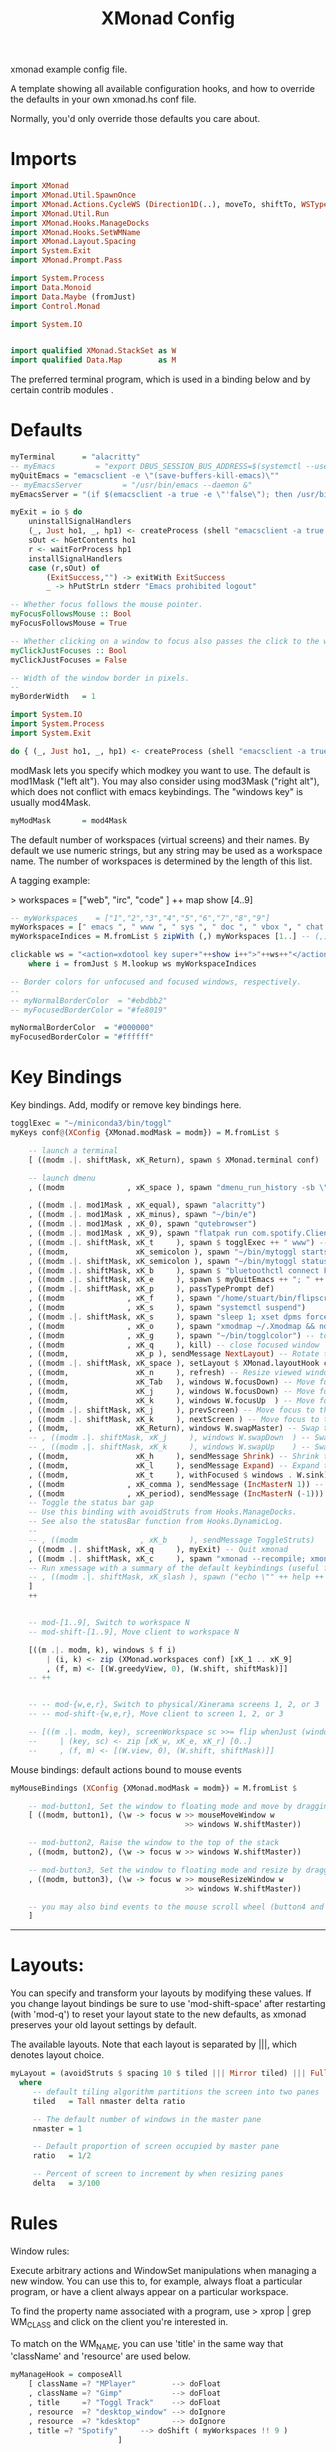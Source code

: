 #+title: XMonad Config
#+PROPERTY:  header-args   :tangle ~/.xmonad/xmonad.hs
#+STARTUP: fold
#+auto_tangle: t


xmonad example config file.

A template showing all available configuration hooks,
and how to override the defaults in your own xmonad.hs conf file.

Normally, you'd only override those defaults you care about.
* Imports
#+begin_src haskell
import XMonad
import XMonad.Util.SpawnOnce
import XMonad.Actions.CycleWS (Direction1D(..), moveTo, shiftTo, WSType(..), nextScreen, prevScreen)
import XMonad.Util.Run
import XMonad.Hooks.ManageDocks
import XMonad.Hooks.SetWMName
import XMonad.Layout.Spacing
import System.Exit
import XMonad.Prompt.Pass

import System.Process
import Data.Monoid
import Data.Maybe (fromJust)
import Control.Monad

import System.IO


import qualified XMonad.StackSet as W
import qualified Data.Map        as M
#+end_src

The preferred terminal program, which is used in a binding below and by
certain contrib modules .
* Defaults
#+begin_src haskell
myTerminal      = "alacritty"
-- myEmacs         = "export DBUS_SESSION_BUS_ADDRESS=$(systemctl --user show-environment | grep DBUS_SESSION_BUS_ADDRESS | cut -d= -f 2-); /usr/bin/emacs --daemon &"
myQuitEmacs = "emacsclient -e \"(save-buffers-kill-emacs)\""
-- myEmacsServer         = "/usr/bin/emacs --daemon &"
myEmacsServer = "(if $(emacsclient -a true -e \"'false\"); then /usr/bin/emacs --daemon; fi) &" -- if no server, make one

myExit = io $ do
    uninstallSignalHandlers
    (_, Just ho1, _, hp1) <- createProcess (shell "emacsclient -a true -e \"(save-buffers-kill-emacs)\""){ std_out=CreatePipe }
    sOut <- hGetContents ho1
    r <- waitForProcess hp1
    installSignalHandlers
    case (r,sOut) of
        (ExitSuccess,"") -> exitWith ExitSuccess
        _ -> hPutStrLn stderr "Emacs prohibited logout"

-- Whether focus follows the mouse pointer.
myFocusFollowsMouse :: Bool
myFocusFollowsMouse = True

-- Whether clicking on a window to focus also passes the click to the window
myClickJustFocuses :: Bool
myClickJustFocuses = False

-- Width of the window border in pixels.
--
myBorderWidth   = 1
#+end_src


#+begin_src haskell :tangle no
import System.IO
import System.Process
import System.Exit

do { (_, Just ho1, _, hp1) <- createProcess (shell "emacsclient -a true -e \"(save-buffers-kill-emacs)\""){ std_out=CreatePipe }; sOut <- hGetContents ho1; r <- waitForProcess hp1; (case (r,sOut) of (ExitSuccess,"") -> putStrLn "Logging out!"; _ -> putStrLn "Emacs prohibited logout")}
#+end_src

#+RESULTS:
: Prelude System.IO System.Process System.Exit> Prelude System.IO System.Process System.Exit> Prelude System.IO System.Process System.Exit> *ERROR*: QuitEmacs prohibited logout

modMask lets you specify which modkey you want to use. The default
is mod1Mask ("left alt").  You may also consider using mod3Mask
("right alt"), which does not conflict with emacs keybindings. The
"windows key" is usually mod4Mask.

#+begin_src haskell
myModMask       = mod4Mask
#+end_src

The default number of workspaces (virtual screens) and their names.
By default we use numeric strings, but any string may be used as a
workspace name. The number of workspaces is determined by the length
of this list.

A tagging example:

> workspaces = ["web", "irc", "code" ] ++ map show [4..9]

#+begin_src haskell
-- myWorkspaces    = ["1","2","3","4","5","6","7","8","9"]
myWorkspaces = [" emacs ", " www ", " sys ", " doc ", " vbox ", " chat ", " mus ", " vid ", " mus"]
myWorkspaceIndices = M.fromList $ zipWith (,) myWorkspaces [1..] -- (,) == \x y -> (x,y)

clickable ws = "<action=xdotool key super+"++show i++">"++ws++"</action>"
    where i = fromJust $ M.lookup ws myWorkspaceIndices

-- Border colors for unfocused and focused windows, respectively.
--
-- myNormalBorderColor  = "#ebdbb2"
-- myFocusedBorderColor = "#fe8019"

myNormalBorderColor  = "#000000"
myFocusedBorderColor = "#ffffff"
#+end_src

* Key Bindings
Key bindings. Add, modify or remove key bindings here.

#+begin_src haskell
togglExec = "~/miniconda3/bin/toggl"
myKeys conf@(XConfig {XMonad.modMask = modm}) = M.fromList $

    -- launch a terminal
    [ ((modm .|. shiftMask, xK_Return), spawn $ XMonad.terminal conf)

    -- launch dmenu
    , ((modm              , xK_space ), spawn "dmenu_run_history -sb \"#fe8019\" -i")

    , ((modm .|. mod1Mask , xK_equal), spawn "alacritty")
    , ((modm .|. mod1Mask , xK_minus), spawn "~/bin/e")
    , ((modm .|. mod1Mask , xK_0), spawn "qutebrowser")
    , ((modm .|. mod1Mask , xK_9), spawn "flatpak run com.spotify.Client")
    , ((modm .|. shiftMask, xK_t     ), spawn $ togglExec ++ " www") -- launch toggl
    , ((modm,               xK_semicolon ), spawn "~/bin/mytoggl startstop") -- start/stop toggl
    , ((modm .|. shiftMask, xK_semicolon ), spawn "~/bin/mytoggl status") -- start/stop toggl
    , ((modm .|. shiftMask, xK_b     ), spawn $ "bluetoothctl connect F0:1D:BC:F6:94:37")  -- connect bluetooth headphones
    , ((modm .|. shiftMask, xK_e     ), spawn $ myQuitEmacs ++ "; " ++ myEmacsServer) -- restart emacs
    , ((modm .|. shiftMask, xK_p     ), passTypePrompt def)
    , ((modm              , xK_f     ), spawn "/home/stuart/bin/flipscreen")
    , ((modm              , xK_s     ), spawn "systemctl suspend")
    , ((modm .|. shiftMask, xK_s     ), spawn "sleep 1; xset dpms force off")
    , ((modm              , xK_o     ), spawn "xmodmap ~/.Xmodmap && notify-send \"xmodmap loaded\" -t 1000")
    , ((modm              , xK_g     ), spawn "~/bin/togglcolor") -- toggl light/dark mode
    , ((modm              , xK_q     ), kill) -- close focused window
    , ((modm,               xK_p ), sendMessage NextLayout) -- Rotate through the available layout algorithms
    , ((modm .|. shiftMask, xK_space ), setLayout $ XMonad.layoutHook conf) --  Reset the layouts on the current workspace to default
    , ((modm,               xK_n     ), refresh) -- Resize viewed windows to the correct size
    , ((modm,               xK_Tab   ), windows W.focusDown) -- Move focus to the next window
    , ((modm,               xK_j     ), windows W.focusDown) -- Move focus to the next window
    , ((modm,               xK_k     ), windows W.focusUp  ) -- Move focus to the previous window
    , ((modm .|. shiftMask, xK_j     ), prevScreen) -- Move focus to the next screen
    , ((modm .|. shiftMask, xK_k     ), nextScreen ) -- Move focus to the previous screen
    , ((modm,               xK_Return), windows W.swapMaster) -- Swap the focused window and the master window
    -- , ((modm .|. shiftMask, xK_j     ), windows W.swapDown  ) -- Swap the focused window with the next window
    -- , ((modm .|. shiftMask, xK_k     ), windows W.swapUp    ) -- Swap the focused window with the previous window
    , ((modm,               xK_h     ), sendMessage Shrink) -- Shrink the master area
    , ((modm,               xK_l     ), sendMessage Expand) -- Expand the master area
    , ((modm,               xK_t     ), withFocused $ windows . W.sink) -- Push window back into tiling
    , ((modm              , xK_comma ), sendMessage (IncMasterN 1)) -- Increment the number of windows in the master area
    , ((modm              , xK_period), sendMessage (IncMasterN (-1))) -- Deincrement the number of windows in the master area
    -- Toggle the status bar gap
    -- Use this binding with avoidStruts from Hooks.ManageDocks.
    -- See also the statusBar function from Hooks.DynamicLog.
    --
    -- , ((modm              , xK_b     ), sendMessage ToggleStruts)
    , ((modm .|. shiftMask, xK_q     ), myExit) -- Quit xmonad
    , ((modm .|. shiftMask, xK_c     ), spawn "xmonad --recompile; xmonad --restart") -- Restart xmonad
    -- Run xmessage with a summary of the default keybindings (useful for beginners)
    -- , ((modm .|. shiftMask, xK_slash ), spawn ("echo \"" ++ help ++ "\" | xmessage -file -"))
    ]
    ++


    -- mod-[1..9], Switch to workspace N
    -- mod-shift-[1..9], Move client to workspace N

    [((m .|. modm, k), windows $ f i)
        | (i, k) <- zip (XMonad.workspaces conf) [xK_1 .. xK_9]
        , (f, m) <- [(W.greedyView, 0), (W.shift, shiftMask)]]
    -- ++


    -- -- mod-{w,e,r}, Switch to physical/Xinerama screens 1, 2, or 3
    -- -- mod-shift-{w,e,r}, Move client to screen 1, 2, or 3

    -- [((m .|. modm, key), screenWorkspace sc >>= flip whenJust (windows . f))
    --     | (key, sc) <- zip [xK_w, xK_e, xK_r] [0..]
    --     , (f, m) <- [(W.view, 0), (W.shift, shiftMask)]]

#+end_src

Mouse bindings: default actions bound to mouse events

#+begin_src haskell
myMouseBindings (XConfig {XMonad.modMask = modm}) = M.fromList $

    -- mod-button1, Set the window to floating mode and move by dragging
    [ ((modm, button1), (\w -> focus w >> mouseMoveWindow w
                                       >> windows W.shiftMaster))

    -- mod-button2, Raise the window to the top of the stack
    , ((modm, button2), (\w -> focus w >> windows W.shiftMaster))

    -- mod-button3, Set the window to floating mode and resize by dragging
    , ((modm, button3), (\w -> focus w >> mouseResizeWindow w
                                       >> windows W.shiftMaster))

    -- you may also bind events to the mouse scroll wheel (button4 and button5)
    ]

#+end_src

------------------------------------------------------------------------
* Layouts:

You can specify and transform your layouts by modifying these values.
If you change layout bindings be sure to use 'mod-shift-space' after
restarting (with 'mod-q') to reset your layout state to the new
defaults, as xmonad preserves your old layout settings by default.

The available layouts.  Note that each layout is separated by |||,
which denotes layout choice.

#+begin_src haskell
myLayout = (avoidStruts $ spacing 10 $ tiled ||| Mirror tiled) ||| Full
  where
     -- default tiling algorithm partitions the screen into two panes
     tiled   = Tall nmaster delta ratio

     -- The default number of windows in the master pane
     nmaster = 1

     -- Default proportion of screen occupied by master pane
     ratio   = 1/2

     -- Percent of screen to increment by when resizing panes
     delta   = 3/100

#+end_src

* Rules
Window rules:

Execute arbitrary actions and WindowSet manipulations when managing
a new window. You can use this to, for example, always float a
particular program, or have a client always appear on a particular
workspace.

To find the property name associated with a program, use
> xprop | grep WM_CLASS
and click on the client you're interested in.

To match on the WM_NAME, you can use 'title' in the same way that
'className' and 'resource' are used below.

#+begin_src haskell
myManageHook = composeAll
    [ className =? "MPlayer"        --> doFloat
    , className =? "Gimp"           --> doFloat
    , title     =? "Toggl Track"    --> doFloat
    , resource  =? "desktop_window" --> doIgnore
    , resource  =? "kdesktop"       --> doIgnore
    , title =? "Spotify"     --> doShift ( myWorkspaces !! 9 )
                        ]

#+end_src

* Main
#+begin_src haskell
------------------------------------------------------------------------
-- Event handling

-- * EwmhDesktops users should change this to ewmhDesktopsEventHook
--
-- Defines a custom handler function for X Events. The function should
-- return (All True) if the default handler is to be run afterwards. To
-- combine event hooks use mappend or mconcat from Data.Monoid.
--
myEventHook = mempty

------------------------------------------------------------------------
-- Status bars and logging

-- Perform an arbitrary action on each internal state change or X event.
-- See the 'XMonad.Hooks.DynamicLog' extension for examples.
--
myLogHook = return ()

------------------------------------------------------------------------
-- Startup hook

-- Perform an arbitrary action each time xmonad starts or is restarted
-- with mod-q.  Used by, e.g., XMonad.Layout.PerWorkspace to initialize
-- per-workspace layout choices.
--
-- By default, do nothing.
myStartupHook = do
    spawnOnce "nitrogen --restore &"
    spawn "dunst &"
    -- spawn "picom &"
    spawnOnce myEmacsServer
    -- spawnOnce "dropbox start &"
    setWMName "LG3D"

------------------------------------------------------------------------

-- Now run xmonad with all the defaults we set up.

-- Run xmonad with the settings you specify. No need to modify this.
--
main = do
--    xmproc <- spawnPipe "xmobar -x 0 $HOME/.config/xmobar/xmobarrc"
    xmonad $ docks defaults

#+end_src

A structure containing your configuration settings, overriding
fields in the default config. Any you don't override, will
use the defaults defined in xmonad/XMonad/Config.hs

No need to modify this.


#+begin_src haskell
defaults = def {
      -- simple stuff
        terminal           = myTerminal,
        focusFollowsMouse  = myFocusFollowsMouse,
        clickJustFocuses   = myClickJustFocuses,
        borderWidth        = myBorderWidth,
        modMask            = myModMask,
        workspaces         = myWorkspaces,
        normalBorderColor  = myNormalBorderColor,
        focusedBorderColor = myFocusedBorderColor,

      -- key bindings
        keys               = myKeys,
        mouseBindings      = myMouseBindings,

      -- hooks, layouts
        layoutHook         = myLayout,
        manageHook         = myManageHook,
        handleEventHook    = myEventHook,
        logHook            = myLogHook,
        startupHook        = myStartupHook
    }
#+end_src

* Help
Finally, a copy of the default bindings in simple textual tabular format.
#+begin_src haskell
help :: String
help = unlines ["The default modifier key is 'alt'. Default keybindings:",
    "",
    "-- launching and killing programs",
    "mod-Shift-Enter  Launch xterminal",
    "mod-p            Launch dmenu",
    "mod-Shift-p      Launch gmrun",
    "mod-Shift-c      Close/kill the focused window",
    "mod-Space        Rotate through the available layout algorithms",
    "mod-Shift-Space  Reset the layouts on the current workSpace to default",
    "mod-n            Resize/refresh viewed windows to the correct size",
    "",
    "-- move focus up or down the window stack",
    "mod-Tab        Move focus to the next window",
    "mod-Shift-Tab  Move focus to the previous window",
    "mod-j          Move focus to the next window",
    "mod-k          Move focus to the previous window",
    "mod-m          Move focus to the master window",
    "",
    "-- modifying the window order",
    "mod-Return   Swap the focused window and the master window",
    "mod-Shift-j  Swap the focused window with the next window",
    "mod-Shift-k  Swap the focused window with the previous window",
    "",
    "-- resizing the master/slave ratio",
    "mod-h  Shrink the master area",
    "mod-l  Expand the master area",
    "",
    "-- floating layer support",
    "mod-t  Push window back into tiling; unfloat and re-tile it",
    "",
    "-- increase or decrease number of windows in the master area",
    "mod-comma  (mod-,)   Increment the number of windows in the master area",
    "mod-period (mod-.)   Deincrement the number of windows in the master area",
    "",
    "-- quit, or restart",
    "mod-Shift-q  Quit xmonad",
    "mod-q        Restart xmonad",
    "mod-[1..9]   Switch to workSpace N",
    "",
    "-- Workspaces & screens",
    "mod-Shift-[1..9]   Move client to workspace N",
    "mod-{w,e,r}        Switch to physical/Xinerama screens 1, 2, or 3",
    "mod-Shift-{w,e,r}  Move client to screen 1, 2, or 3",
    "",
    "-- Mouse bindings: default actions bound to mouse events",
    "mod-button1  Set the window to floating mode and move by dragging",
    "mod-button2  Raise the window to the top of the stack",
    "mod-button3  Set the window to floating mode and resize by dragging"]

#+end_src
